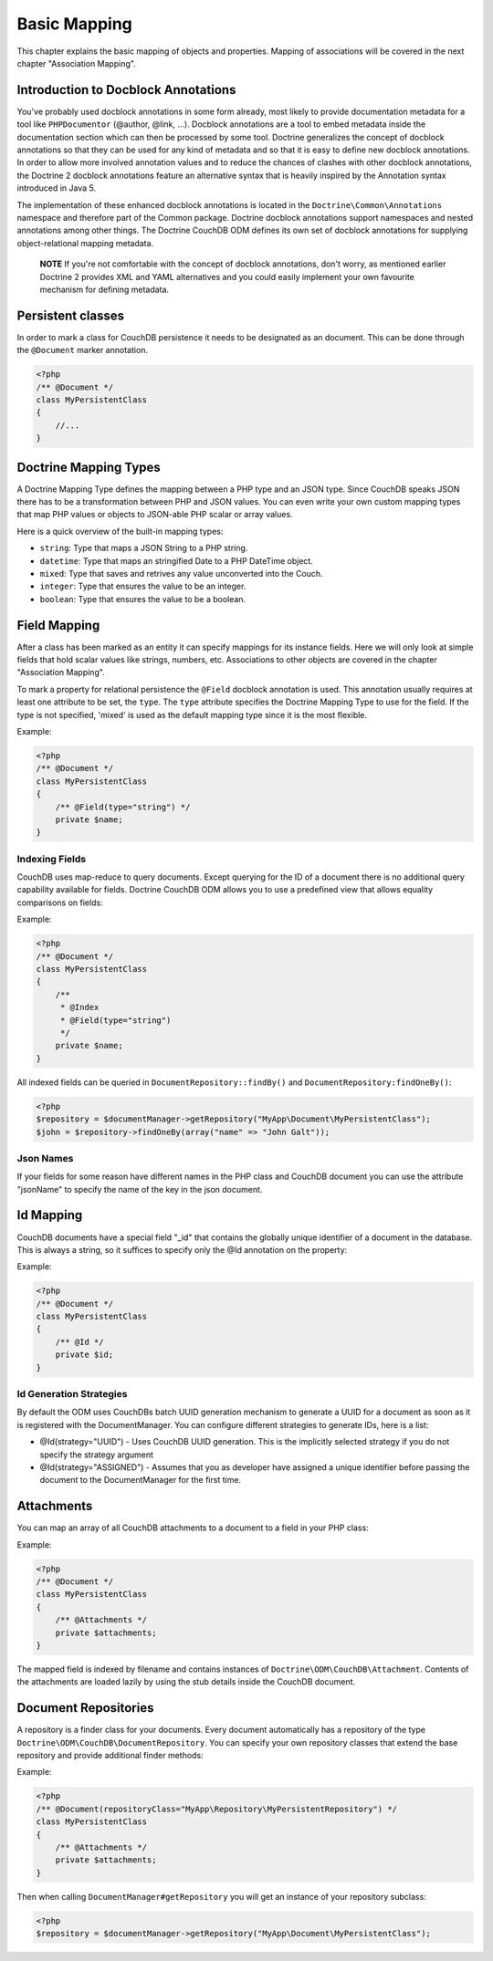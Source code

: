 Basic Mapping
=============

This chapter explains the basic mapping of objects and properties.
Mapping of associations will be covered in the next chapter
"Association Mapping".

Introduction to Docblock Annotations
------------------------------------

You've probably used docblock annotations in some form already,
most likely to provide documentation metadata for a tool like
``PHPDocumentor`` (@author, @link, ...). Docblock annotations are a
tool to embed metadata inside the documentation section which can
then be processed by some tool. Doctrine generalizes the concept
of docblock annotations so that they can be used for any kind of
metadata and so that it is easy to define new docblock annotations.
In order to allow more involved annotation values and to reduce the
chances of clashes with other docblock annotations, the Doctrine 2
docblock annotations feature an alternative syntax that is heavily
inspired by the Annotation syntax introduced in Java 5.

The implementation of these enhanced docblock annotations is
located in the ``Doctrine\Common\Annotations`` namespace and
therefore part of the Common package. Doctrine docblock
annotations support namespaces and nested annotations among other
things. The Doctrine CouchDB ODM defines its own set of docblock
annotations for supplying object-relational mapping metadata.

    **NOTE** If you're not comfortable with the concept of docblock
    annotations, don't worry, as mentioned earlier Doctrine 2 provides
    XML and YAML alternatives and you could easily implement your own
    favourite mechanism for defining metadata.

Persistent classes
------------------

In order to mark a class for CouchDB persistence it needs
to be designated as an document. This can be done through the
``@Document`` marker annotation.

.. code-block:: php

    <?php
    /** @Document */
    class MyPersistentClass
    {
        //...
    }

Doctrine Mapping Types
----------------------

A Doctrine Mapping Type defines the mapping between a PHP type and
an JSON type. Since CouchDB speaks JSON there has to be a transformation
between PHP and JSON values. You can even write your own
custom mapping types that map PHP values or objects to JSON-able PHP
scalar or array values.

Here is a quick overview of the built-in mapping types:

-  ``string``: Type that maps a JSON String to a PHP string.
-  ``datetime``: Type that maps an stringified Date to a PHP
   DateTime object.
-  ``mixed``: Type that saves and retrives any value unconverted into the Couch.
-  ``integer``: Type that ensures the value to be an integer.
-  ``boolean``: Type that ensures the value to be a boolean.

Field Mapping
----------------

After a class has been marked as an entity it can specify mappings
for its instance fields. Here we will only look at simple fields
that hold scalar values like strings, numbers, etc. Associations to
other objects are covered in the chapter "Association Mapping".

To mark a property for relational persistence the ``@Field``
docblock annotation is used. This annotation usually requires at
least one attribute to be set, the ``type``. The ``type`` attribute
specifies the Doctrine Mapping Type to use for the field. If the
type is not specified, 'mixed' is used as the default mapping type
since it is the most flexible.

Example:

.. code-block:: php

    <?php
    /** @Document */
    class MyPersistentClass
    {
        /** @Field(type="string") */
        private $name;
    }

Indexing Fields
~~~~~~~~~~~~~~~

CouchDB uses map-reduce to query documents. Except querying for the ID of a document
there is no additional query capability available for fields. Doctrine CouchDB ODM
allows you to use a predefined view that allows equality comparisons on fields:

Example:

.. code-block:: php

    <?php
    /** @Document */
    class MyPersistentClass
    {
        /**
         * @Index
         * @Field(type="string")
         */
        private $name;
    }

All indexed fields can be queried in ``DocumentRepository::findBy()`` and ``DocumentRepository:findOneBy()``:

.. code-block:: php

    <?php
    $repository = $documentManager->getRepository("MyApp\Document\MyPersistentClass");
    $john = $repository->findOneBy(array("name" => "John Galt"));

Json Names
~~~~~~~~~~

If your fields for some reason have different names in the PHP class and CouchDB document you 
can use the attribute "jsonName" to specify the name of the key in the json document.

Id Mapping
----------

CouchDB documents have a special field "_id" that contains the globally
unique identifier of a document in the database. This is always a string,
so it suffices to specify only the @Id annotation on the property:

Example:

.. code-block:: php

    <?php
    /** @Document */
    class MyPersistentClass
    {
        /** @Id */
        private $id;
    }

Id Generation Strategies
~~~~~~~~~~~~~~~~~~~~~~~~

By default the ODM uses CouchDBs batch UUID generation mechanism
to generate a UUID for a document as soon as it is registered with
the DocumentManager. You can configure different strategies to generate
IDs, here is a list:

-   @Id(strategy="UUID") - Uses CouchDB UUID generation. This is the implicitly
    selected strategy if you do not specify the strategy argument
-   @Id(strategy="ASSIGNED") - Assumes that you as developer have assigned a unique
    identifier before passing the document to the DocumentManager for the first time.

Attachments
-----------

You can map an array of all CouchDB attachments to a document to a field in your PHP class:

Example:

.. code-block:: php

    <?php
    /** @Document */
    class MyPersistentClass
    {
        /** @Attachments */
        private $attachments;
    }

The mapped field is indexed by filename and contains instances of ``Doctrine\ODM\CouchDB\Attachment``.
Contents of the attachments are loaded lazily by using the stub details inside the CouchDB document.

Document Repositories
---------------------

A repository is a finder class for your documents. Every document automatically has a repository
of the type ``Doctrine\ODM\CouchDB\DocumentRepository``. You can specify your own repository classes
that extend the base repository and provide additional finder methods:

Example:

.. code-block:: php

    <?php
    /** @Document(repositoryClass="MyApp\Repository\MyPersistentRepository") */
    class MyPersistentClass
    {
        /** @Attachments */
        private $attachments;
    }

Then when calling ``DocumentManager#getRepository`` you will get an instance of your repository subclass:

.. code-block:: php

    <?php
    $repository = $documentManager->getRepository("MyApp\Document\MyPersistentClass");
    
